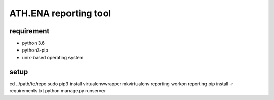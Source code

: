 ATH.ENA reporting tool
======================

requirement
-----------
* python 3.6
* python3-pip
* unix-based operating system

setup
-----
cd ../path/to/repo
sudo pip3 install virtualenvwrapper
mkvirtualenv reporting
workon reporting
pip install -r requirements.txt
python manage.py runserver